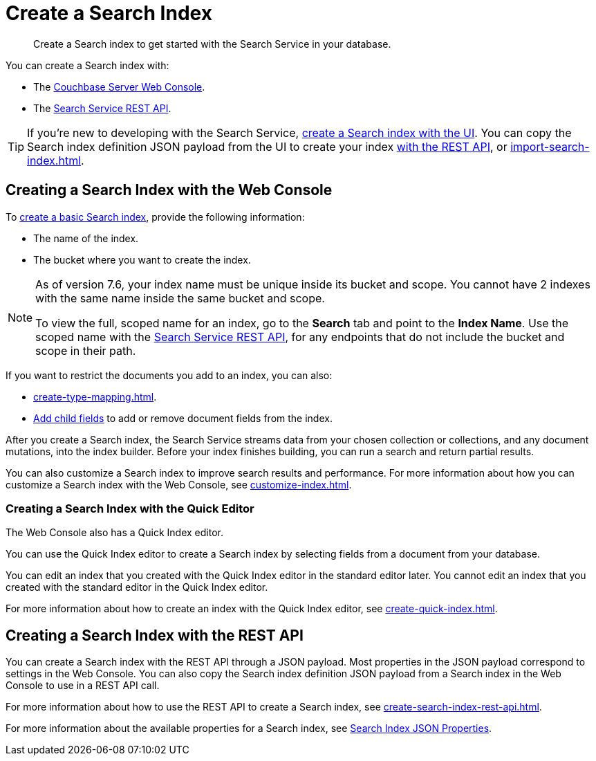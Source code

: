 = Create a Search Index 
:page-topic-type: concept 
:description: Create a Search index to get started with the Search Service in your database. 

[abstract]
{description}

You can create a Search index with: 

* The <<ui,Couchbase Server Web Console>>. 
* The <<api,Search Service REST API>>. 

TIP: If you're new to developing with the Search Service, xref:create-search-index-ui.adoc[create a Search index with the UI]. 
You can copy the Search index definition JSON payload from the UI to create your index xref:create-search-index-rest-api.adoc[with the REST API], or xref:import-search-index.adoc[].  

[#ui]
== Creating a Search Index with the Web Console

To xref:create-search-index-ui.adoc[create a basic Search index], provide the following information: 

* The name of the index. 
* The bucket where you want to create the index. 

[NOTE]
====
As of version 7.6, your index name must be unique inside its bucket and scope.
You cannot have 2 indexes with the same name inside the same bucket and scope.

To view the full, scoped name for an index, go to the *Search* tab and point to the *Index Name*.
Use the scoped name with the xref:rest-api:rest-fts.adoc[Search Service REST API], for any endpoints that do not include the bucket and scope in their path. 
==== 

If you want to restrict the documents you add to an index, you can also: 

* xref:create-type-mapping.adoc[]. 
* xref:create-child-field.adoc[Add child fields] to add or remove document fields from the index. 

After you create a Search index, the Search Service streams data from your chosen collection or collections, and any document mutations, into the index builder.
Before your index finishes building, you can run a search and return partial results. 

You can also customize a Search index to improve search results and performance. 
For more information about how you can customize a Search index with the Web Console, see xref:customize-index.adoc[]. 

=== Creating a Search Index with the Quick Editor

The Web Console also has a Quick Index editor.

You can use the Quick Index editor to create a Search index by selecting fields from a document from your database.

You can edit an index that you created with the Quick Index editor in the standard editor later. 
You cannot edit an index that you created with the standard editor in the Quick Index editor. 

For more information about how to create an index with the Quick Index editor, see xref:create-quick-index.adoc[].

[#api]
== Creating a Search Index with the REST API

You can create a Search index with the REST API through a JSON payload. 
Most properties in the JSON payload correspond to settings in the Web Console. 
You can also copy the Search index definition JSON payload from a Search index in the Web Console to use in a REST API call. 

For more information about how to use the REST API to create a Search index, see xref:create-search-index-rest-api.adoc[].

For more information about the available properties for a Search index, see xref:search-index-params.adoc[Search Index JSON Properties].